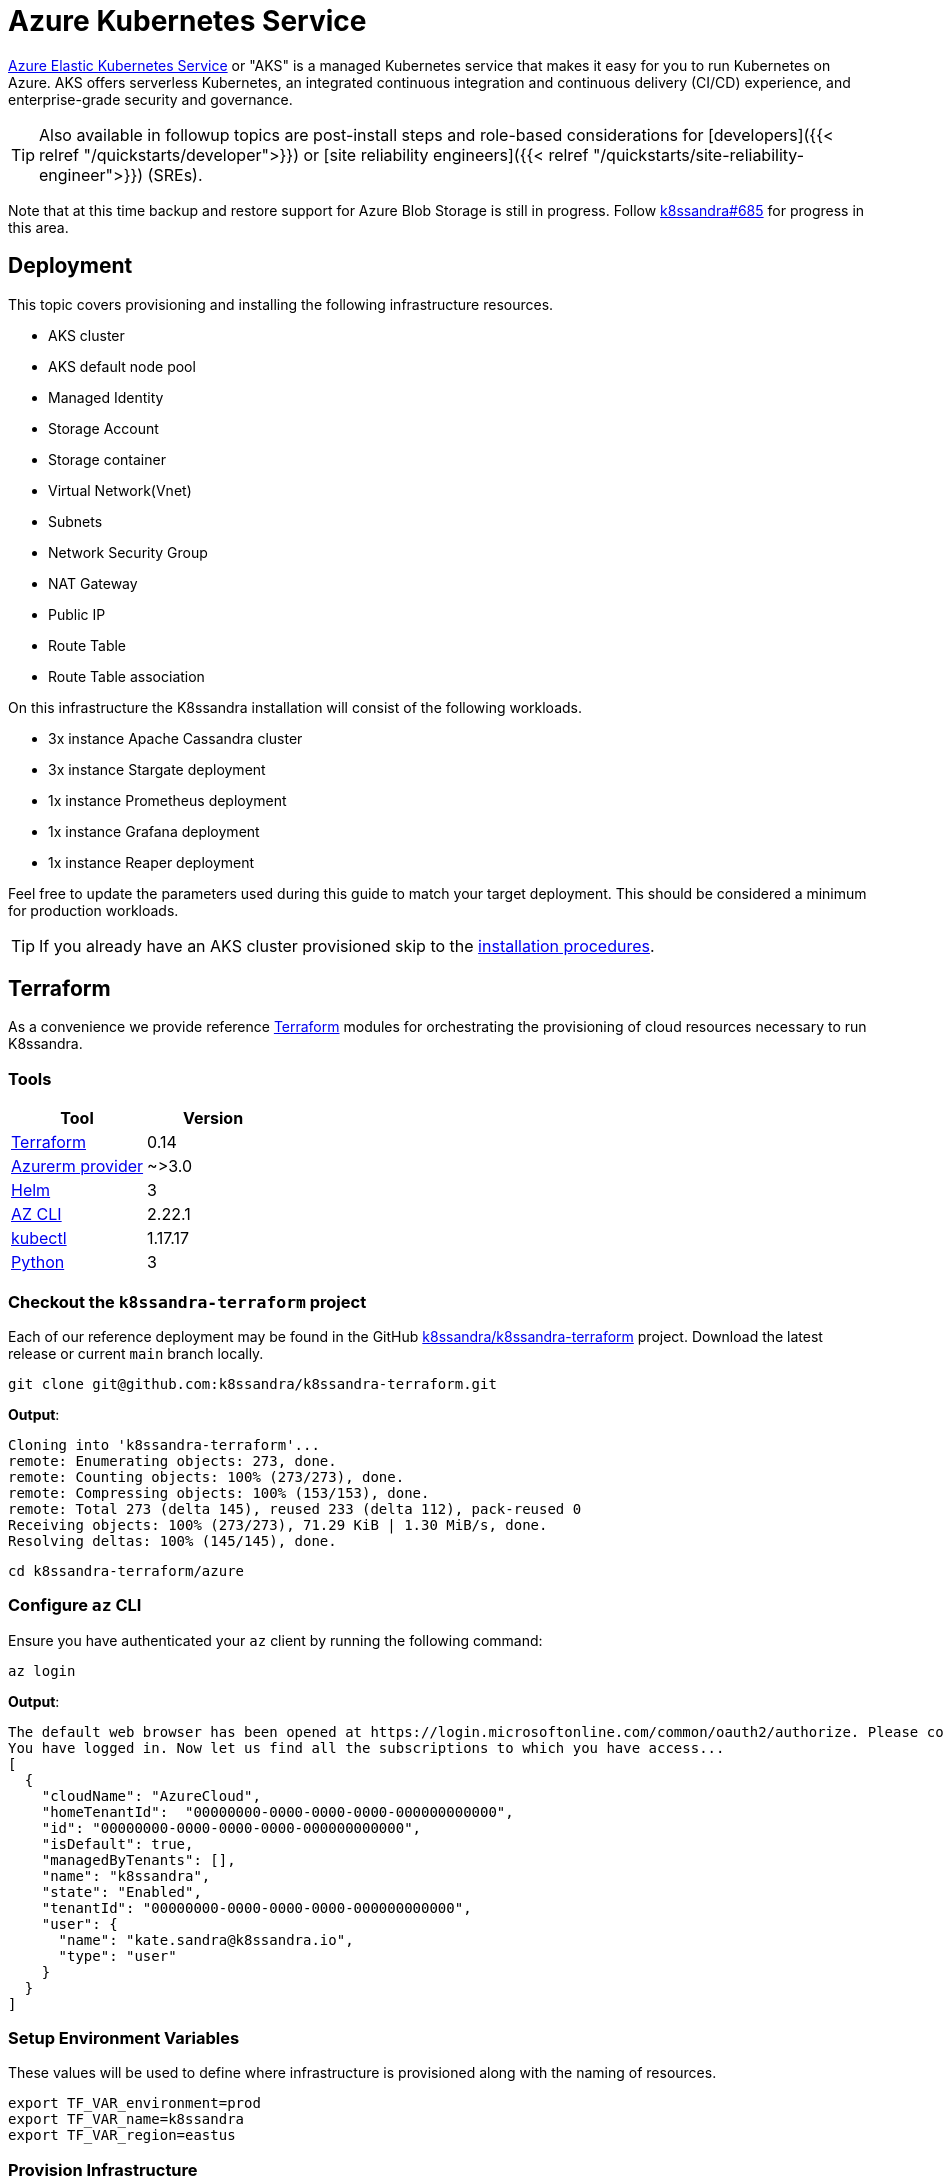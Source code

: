 = Azure Kubernetes Service

https://azure.microsoft.com/en-us/services/kubernetes-service/[Azure Elastic Kubernetes Service] or "AKS" is a managed Kubernetes service that makes it easy for you to run Kubernetes on Azure.
AKS offers serverless Kubernetes, an integrated continuous integration and continuous delivery (CI/CD) experience, and enterprise-grade security and governance.

TIP: Also available in followup topics are post-install steps and role-based considerations for [developers]({{< relref "/quickstarts/developer">}}) or [site reliability engineers]({{< relref "/quickstarts/site-reliability-engineer">}}) (SREs).


Note that at this time backup and restore support for Azure Blob Storage is still in progress.
Follow https://github.com/k8ssandra/k8ssandra/issues/685[k8ssandra#685] for progress in this area.

== Deployment

This topic covers provisioning and installing the following infrastructure resources.

* AKS cluster
* AKS default node pool
* Managed Identity
* Storage Account
* Storage container
* Virtual Network(Vnet)
* Subnets
* Network Security Group
* NAT Gateway
* Public IP
* Route Table
* Route Table association

On this infrastructure the K8ssandra installation will consist of the following workloads.

* 3x instance Apache Cassandra cluster
* 3x instance Stargate deployment
* 1x instance Prometheus deployment
* 1x instance Grafana deployment
* 1x instance Reaper deployment

Feel free to update the parameters used during this guide to match your target deployment.
This should be considered a minimum for production workloads.

TIP: If you already have an AKS cluster provisioned skip to the <<install-k8ssandra,installation procedures>>.


== Terraform

As a convenience we provide reference https://www.terraform.io/[Terraform] modules for orchestrating the provisioning of cloud resources necessary to run K8ssandra.

=== Tools

|===
| Tool | Version

| https://www.terraform.io/downloads.html[Terraform]
| 0.14

| https://registry.terraform.io/providers/hashicorp/azurerm/latest[Azurerm provider]
| ~>3.0

| https://helm.sh/[Helm]
| 3

| https://docs.microsoft.com/en-us/cli/azure/install-azure-cli[AZ CLI]
| 2.22.1

| https://kubernetes.io/docs/tasks/tools/[kubectl]
| 1.17.17

| https://www.python.org/downloads/[Python]
| 3
|===

=== Checkout the `k8ssandra-terraform` project

Each of our reference deployment may be found in the GitHub https://github.com/k8ssandra/k8ssandra-terraform[k8ssandra/k8ssandra-terraform] project.
Download the latest release or current `main` branch locally.

[source,bash]
----
git clone git@github.com:k8ssandra/k8ssandra-terraform.git
----

*Output*:

[source,bash]
----
Cloning into 'k8ssandra-terraform'...
remote: Enumerating objects: 273, done.
remote: Counting objects: 100% (273/273), done.
remote: Compressing objects: 100% (153/153), done.
remote: Total 273 (delta 145), reused 233 (delta 112), pack-reused 0
Receiving objects: 100% (273/273), 71.29 KiB | 1.30 MiB/s, done.
Resolving deltas: 100% (145/145), done.
----

[source,bash]
----
cd k8ssandra-terraform/azure
----

=== Configure `az` CLI

Ensure you have authenticated your `az` client by running the following command:

[source,console]
----
az login
----

*Output*:

[source,console]
----
The default web browser has been opened at https://login.microsoftonline.com/common/oauth2/authorize. Please continue the login in the web browser. If no web browser is available or if the web browser fails to open, use device code flow with `az login --use-device-code`.
You have logged in. Now let us find all the subscriptions to which you have access...
[
  {
    "cloudName": "AzureCloud",
    "homeTenantId":  "00000000-0000-0000-0000-000000000000",
    "id": "00000000-0000-0000-0000-000000000000",
    "isDefault": true,
    "managedByTenants": [],
    "name": "k8ssandra",
    "state": "Enabled",
    "tenantId": "00000000-0000-0000-0000-000000000000",
    "user": {
      "name": "kate.sandra@k8ssandra.io",
      "type": "user"
    }
  }
]
----

=== Setup Environment Variables

These values will be used to define where infrastructure is provisioned along with the naming of resources.

[source,bash]
----
export TF_VAR_environment=prod
export TF_VAR_name=k8ssandra
export TF_VAR_region=eastus
----

=== Provision Infrastructure

We begin this process by initializing our environment.
To start we run `terraform init` which handles pulling down any plugins required and configures the backend.

[source,console]
----
cd env
terraform init
----

*Output*:

[source,console]
----
Initializing modules...
- aks in ../modules/aks
- iam in ../modules/iam
- storage in ../modules/storage
- vnet in ../modules/vnet

Initializing the backend...

Initializing provider plugins...
- Reusing previous version of hashicorp/azurerm from the dependency lock file
- Installing hashicorp/azurerm v2.49.0...
- Installed hashicorp/azurerm v2.49.0 (self-signed, key ID 34365D9472D7468F)

# Output reduced for brevity

Terraform has been successfully initialized!
----

With the workspace configured we now instruct terraform to `plan` the required changes to our infrastructure (in this case creation).

[source,console]
----
terraform plan
----

*Output*:

[source,console]
----
Terraform used the selected providers to generate the following execution plan. Resource actions
are indicated with the following symbols:
  + create

Terraform will perform the following actions:

# Output reduced for brevity

Plan: 21 to add, 0 to change, 0 to destroy.

Changes to Outputs:
  + aks_fqdn           = (known after apply)
  + aks_id             = (known after apply)
  + connect_cluster    = "az aks get-credentials --resource-group prod-k8ssandra-resource-group --name prod-k8ssandra-aks-cluster"
  + resource_group     = "prod-k8ssandra-resource-group"
  + storage_account_id = (known after apply)
----

After planning we tell terraform to `apply` the plan.
This command kicks off the actual provisioning of resources for this deployment.

[source,console]
----
terraform apply
----

*Output*:

[source,bash]
----
# Output reduced for brevity

Do you want to perform these actions?
  Terraform will perform the actions described above.
  Only 'yes' will be accepted to approve.

  Enter a value: yes

# Output reduced for brevity

Apply complete! Resources: 21 added, 0 changed, 0 destroyed.

Outputs:

aks_fqdn = "prod-k8ssandra-00000000.hcp.eastus.azmk8s.io"
aks_id = "/subscriptions/00000000-0000-0000-0000-000000000000/resourcegroups/prod-k8ssandra-resource-group/providers/Microsoft.ContainerService/managedClusters/prod-k8ssandra-aks-cluster"
connect_cluster = "az aks get-credentials --resource-group prod-k8ssandra-resource-group --name prod-k8ssandra-aks-cluster"
resource_group = "prod-k8ssandra-resource-group"
storage_account_id = "/subscriptions/00000000-0000-0000-0000-000000000000/resourceGroups/prod-k8ssandra-resource-group/providers/Microsoft.Storage/storageAccounts/prodk8ssandrastorage"
----

With the AKS cluster deployed you may now continue with <<retrieve-kubeconfig,retrieving the kubeconfig>>.

== Retrieve `kubeconfig`

After provisioning the AKS cluster we must request a copy of the `kubeconfig`.
This provides the `kubectl` command with all connection information including TLS certificates and IP addresses for Kube API requests.

[source,console]
----
az aks get-credentials --resource-group prod-k8ssandra-resource-group --name prod-k8ssandra-aks-cluster
----

*Output*:

[source,bash]
----
Merged "prod-k8ssandra-aks-cluster" as current context in /home/bradfordcp/.kube/config
----

[source,bash]
----
kubectl cluster-info
----

*Output*:

[source,bash]
----
Kubernetes control plane is running at https://prod-k8ssandra-00000000.hcp.eastus.azmk8s.io:443
CoreDNS is running at https://prod-k8ssandra-00000000.hcp.eastus.azmk8s.io:443/api/v1/namespaces/kube-system/services/kube-dns:dns/proxy
Metrics-server is running at https://prod-k8ssandra-00000000.hcp.eastus.azmk8s.io:443/api/v1/namespaces/kube-system/services/https:metrics-server:/proxy

To further debug and diagnose cluster problems, use 'kubectl cluster-info dump'.
----

[source,bash]
----
kubectl version
----

*Output*:

[source,bash]
----
Client Version: version.Info{Major:"1", Minor:"21", GitVersion:"v1.21.1", GitCommit:"5e58841cce77d4bc13713ad2b91fa0d961e69192", GitTreeState:"clean", BuildDate:"2021-05-12T14:18:45Z", GoVersion:"go1.16.4", Compiler:"gc", Platform:"linux/amd64"}
Server Version: version.Info{Major:"1", Minor:"19", GitVersion:"v1.19.9", GitCommit:"6c90dbd9d6bb1ae8a4c0b0778752be06873e7c55", GitTreeState:"clean", BuildDate:"2021-03-22T23:02:49Z", GoVersion:"go1.15.8", Compiler:"gc", Platform:"linux/amd64"}
WARNING: version difference between client (1.21) and server (1.19) exceeds the supported minor version skew of +/-1
----

== Install K8ssandra

With all of the infrastructure provisioned we can now focus on installing K8ssandra.
This will require configuring a service account for the backup and restore service, creating a set of Helm variable overrides, and setting up AKS specific ingress configurations.

=== Generate `aks.values.yaml`

Here is a reference Helm `values.yaml` file with configuration options for running K8ssandra in AKS.

{{< readfilerel file="aks.values.yaml"  highlight="yaml" >}}

IMPORTANT: Take note of the comments in this file.
If you have changed the name of your secret, are deploying in a different region, or have tweaked any other values it is imperative that you update this file before proceeding.


=== Deploy K8ssandra with Helm

With a `values.yaml` file generated which details out specific configuration overrides we can now deploy K8ssandra via Helm.

[source,bash]
----
helm install prod-k8ssandra k8ssandra/k8ssandra -f aks.values.yaml
----

*Output*:

[source,bash]
----
NAME: prod-k8ssandra
LAST DEPLOYED: Fri May 21 16:17:33 2021
NAMESPACE: default
STATUS: deployed
REVISION: 1
----

[#superuser]
=== Retrieve K8ssandra superuser credentials

You'll need the K8ssandra superuser name and password in order to access Cassandra utilities and do things like generate a Stargate access token.

TIP: In `kubectl get secret` commands, be sure to prepend the environment name.
In this topic's examples, we have used `prod-k8ssandra`.
Notice how it's prepended in the examples below.
Also, save the displayed superuser name and the generated password for your environment.
You will need the credentials when following the  [Quickstart for developers]({{< relref "/quickstarts/developer" >}}) or [Quickstart for Site Reliability Engineers]({{< relref "/quickstarts/site-reliability-engineer" >}}) post-install steps.


To retrieve K8ssandra superuser credentials:

. Retrieve the K8ssandra superuser name:
+
[source,bash]
----
 kubectl get secret prod-k8ssandra-superuser -o jsonpath="{.data.username}" | base64 --decode ; echo
----
+
*Output*:
+
[source,bash]
----
 prod-k8ssandra-superuser
----

. Retrieve the K8ssandra superuser password:
+
[source,bash]
----
 kubectl get secret prod-k8ssandra-superuser -o jsonpath="{.data.password}" | base64 --decode ; echo
----
+
*Output*:
+
[source,bash]
----
 o4NlBIWcO2KzKuBPU9mB
----

== Cleanup Resources

If this cluster is no longer needed you may optionally uninstall K8ssandra or delete all of the infrastructure.

=== Uninstall K8ssandra

[source,console]
----
helm uninstall prod-k8ssandra
----

*Output*:

[source,bash]
----
release "prod-k8ssandra" uninstalled
----

=== Destroy AKS Cluster

[source,console]
----
terraform destroy
----

*Output*:

[source,bash]
----
# Output omitted for brevity

Plan: 0 to add, 0 to change, 21 to destroy.

Changes to Outputs:
  - aks_fqdn           = "prod-k8ssandra-0000000.hcp.eastus.azmk8s.io" -> null
  - aks_id             = "/subscriptions/00000000-0000-0000-0000-000000000000/resourcegroups/prod-k8ssandra-resource-group/providers/Microsoft.ContainerService/managedClusters/prod-k8ssandra-aks-cluster" -> null
  - connect_cluster    = "az aks get-credentials --resource-group prod-k8ssandra-resource-group --name prod-k8ssandra-aks-cluster" -> null
  - resource_group     = "prod-k8ssandra-resource-group" -> null
  - storage_account_id = "/subscriptions/00000000-0000-0000-0000-000000000000/resourceGroups/prod-k8ssandra-resource-group/providers/Microsoft.Storage/storageAccounts/prodk8ssandrastorage" -> null

Do you really want to destroy all resources?
  Terraform will destroy all your managed infrastructure, as shown above.
  There is no undo. Only 'yes' will be accepted to confirm.

  Enter a value: yes


# Output omitted for brevity

Destroy complete! Resources: 21 destroyed.
----

== Next steps

With a freshly provisioned cluster on AKS, consider visiting the [developer]({{< relref "/quickstarts/developer" >}}) and [Site Reliability Engineer]({{< relref "/quickstarts/site-reliability-engineer" >}}) quickstarts for a guided experience exploring your cluster.

Alternatively, if you want to tear down your AKS cluster and / or infrastructure, refer to the section above that covers [cleaning up resources]({{< relref "#cleanup-resources" >}}).
